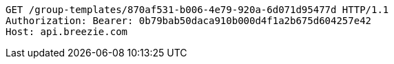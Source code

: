 [source,http,options="nowrap"]
----
GET /group-templates/870af531-b006-4e79-920a-6d071d95477d HTTP/1.1
Authorization: Bearer: 0b79bab50daca910b000d4f1a2b675d604257e42
Host: api.breezie.com

----
